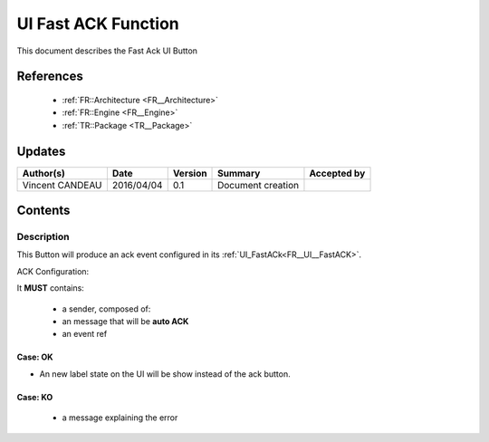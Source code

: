 .. _TR__UI_FastACK:

====================
UI Fast ACK Function
====================

This document describes the Fast Ack UI Button

References
==========

 - :ref:`FR::Architecture <FR__Architecture>`
 - :ref:`FR::Engine <FR__Engine>`
 - :ref:`TR::Package <TR__Package>`

Updates
=======

.. csv-table::
   :header: "Author(s)", "Date", "Version", "Summary", "Accepted by"

   "Vincent CANDEAU", "2016/04/04", "0.1", "Document creation", ""

Contents
========

Description
-----------

This Button will produce an ack event configured in its :ref:`UI_FastACk<FR__UI__FastACK>`.

ACK Configuration:

It **MUST** contains:

 - a sender, composed of:
 - an message that will be **auto ACK**
 - an event ref
 
 
Case: OK
~~~~~~~~~~~~~~~~~~~~~~~~~~~

- An new label state on the UI will be show instead of the ack button.

Case: KO
~~~~~~~~~~~~~~~~~~~~~~~~~~~

 - a message explaining the error
